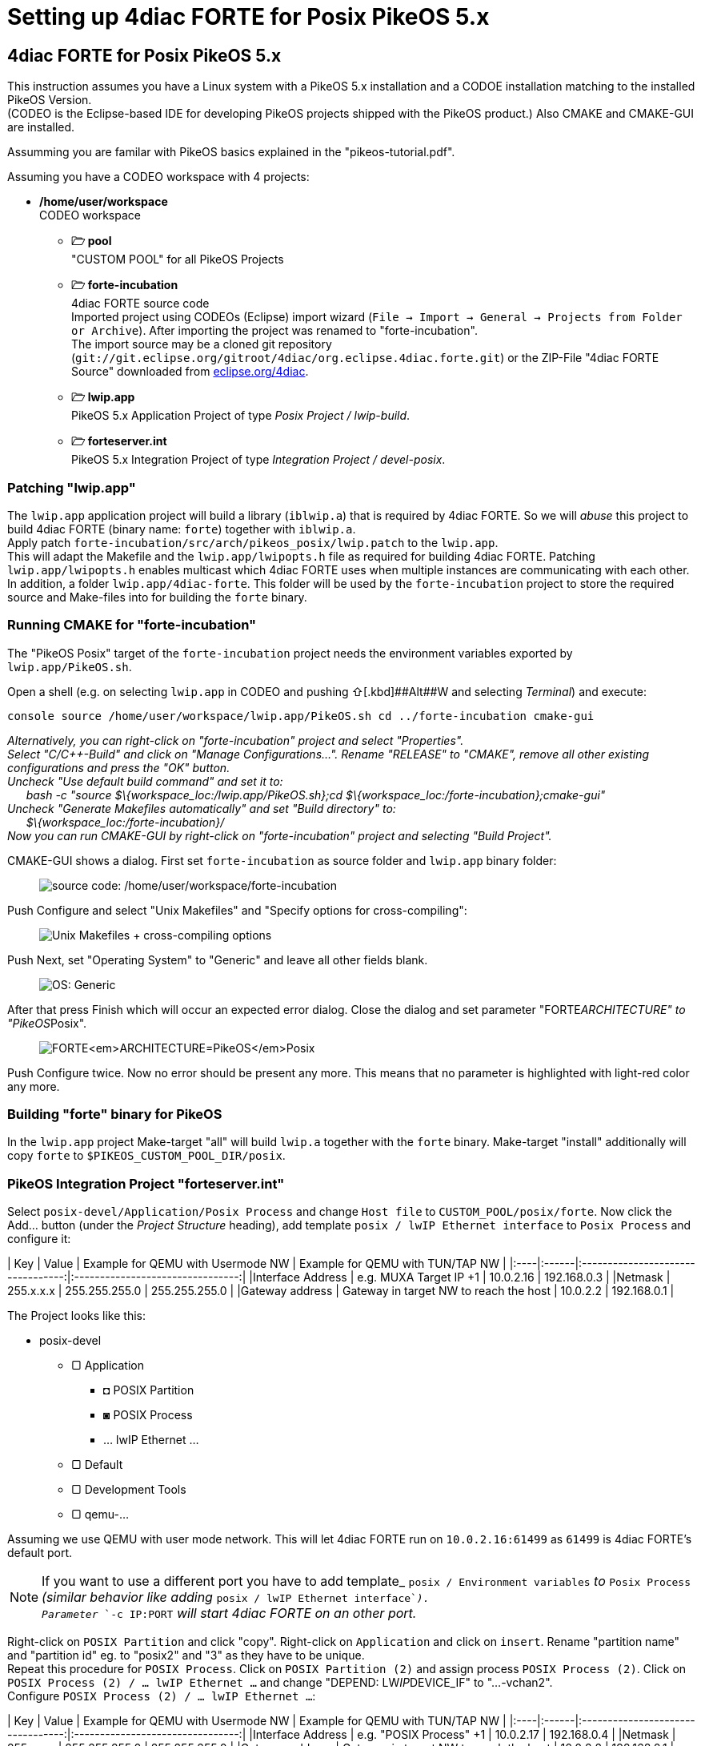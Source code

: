 = Setting up 4diac FORTE for Posix PikeOS 5.x
:lang: en

[[topOfPage]]
== 4diac FORTE for Posix PikeOS 5.x

This instruction assumes you have a Linux system with a PikeOS 5.x
installation and a CODOE installation matching to the installed PikeOS
Version. +
(CODEO is the Eclipse-based IDE for developing PikeOS projects shipped
with the PikeOS product.) Also CMAKE and CMAKE-GUI are installed.

Assumming you are familar with PikeOS basics explained in the
"pikeos-tutorial.pdf".

Assuming you have a CODEO workspace with 4 projects:

* */home/user/workspace* +
CODEO workspace
** *🗁 pool* +
"CUSTOM POOL" for all PikeOS Projects
** *🗁 forte-incubation* +
4diac FORTE source code +
Imported project using CODEOs (Eclipse) import wizard
(`File → Import → General → Projects from Folder or Archive`). After
importing the project was renamed to "forte-incubation". +
The import source may be a cloned git repository
(`git://git.eclipse.org/gitroot/4diac/org.eclipse.4diac.forte.git`) or
the ZIP-File "4diac FORTE Source" downloaded from
https://eclipse.dev/4diac/en_dow.php[eclipse.org/4diac].
** *🗁 lwip.app* +
PikeOS 5.x Application Project of type _Posix Project / lwip-build_.
** *🗁 forteserver.int* +
PikeOS 5.x Integration Project of type _Integration Project /
devel-posix_.

=== Patching "lwip.app"

The `lwip.app` application project will build a library (`iblwip.a`)
that is required by 4diac FORTE. So we will _abuse_ this project to
build 4diac FORTE (binary name: `forte`) together with `iblwip.a`. +
Apply patch `forte-incubation/src/arch/pikeos_posix/lwip.patch` to the
`lwip.app`. +
This will adapt the Makefile and the `lwip.app/lwipopts.h` file as
required for building 4diac FORTE. Patching `lwip.app/lwipopts.h`
enables multicast which 4diac FORTE uses when multiple instances are
communicating with each other. In addition, a folder
`lwip.app/4diac-forte`. This folder will be used by the
`forte-incubation` project to store the required source and Make-files
into for building the `forte` binary.

=== Running CMAKE for "forte-incubation"

The "PikeOS Posix" target of the `forte-incubation` project needs the
environment variables exported by `lwip.app/PikeOS.sh`.

Open a shell (e.g. on selecting `lwip.app` in CODEO and pushing
[.kbd]##⇧##+[.kbd]##Alt##+[.kbd]#W# and selecting _Terminal_) and
execute:

`console source /home/user/workspace/lwip.app/PikeOS.sh cd ../forte-incubation cmake-gui`

_Alternatively, you can right-click on "forte-incubation" project and
select "Properties"._ +
_Select "C/C++-Build" and click on "Manage Configurations..."._ _Rename
"RELEASE" to "CMAKE", remove all other existing configurations and press
the "OK" button._ +
_Uncheck "Use default build command" and set it to:_ +
      _bash -c "source $\{workspace_loc:/lwip.app/PikeOS.sh};cd
$\{workspace_loc:/forte-incubation};cmake-gui"_ +
_Uncheck "Generate Makefiles automatically" and set "Build directory"
to:_ +
      _$\{workspace_loc:/forte-incubation}/_ +
_Now you can run CMAKE-GUI by right-click on "forte-incubation" project
and selecting "Build Project"._

CMAKE-GUI shows a dialog. First set `forte-incubation` as source folder
and `lwip.app` binary folder:

____
image:../../html/installation/img/set_src_bin.svg[source code:
/home/user/workspace/forte-incubation, binaries:
/home/user/workspace/lwip.app/4diac-forte,title="Setting path to src and bin"]
____

Push [.kbd]#Configure# and select "Unix Makefiles" and "Specify options
for cross-compiling":

____
image:../../html/installation/img/set_crossc.svg[Unix Makefiles +
cross-compiling options,title="Setting cross-compiling"]
____

Push [.kbd]#Next#, set "Operating System" to "Generic" and leave all
other fields blank.

____
image:../../html/installation/img/set_os.svg[OS:
Generic,title="Setting OS"]
____

After that press [.kbd]#Finish# which will occur an expected error
dialog. Close the dialog and set parameter "FORTE__ARCHITECTURE" to
"PikeOS__Posix".

____
image:../../html/installation/img/set_forte_arch.svg[FORTE<em>ARCHITECTURE=PikeOS</em>Posix,title="Setting FORTE_ARCHITECTURE"]
____

Push [.kbd]#Configure# twice. Now no error should be present any more.
This means that no parameter is highlighted with light-red color any
more.

=== Building "forte" binary for PikeOS

In the `lwip.app` project Make-target "all" will build `lwip.a` together
with the `forte` binary. Make-target "install" additionally will copy
`forte` to `$PIKEOS_CUSTOM_POOL_DIR/posix`.

=== PikeOS Integration Project "forteserver.int"

Select `posix-devel/Application/Posix Process` and change `Host file` to
`CUSTOM_POOL/posix/forte`. Now click the [.kbd]#Add...# button (under
the _Project Structure_ heading), add template
`posix / lwIP Ethernet interface` to `Posix Process` and configure it:

| Key | Value | Example for QEMU with Usermode NW | Example for QEMU
with TUN/TAP NW |
|:----|:------|:---------------------------------:|:--------------------------------:|
|Interface Address | e.g. MUXA Target IP +1 | 10.0.2.16 | 192.168.0.3 |
|Netmask | 255.x.x.x | 255.255.255.0 | 255.255.255.0 | |Gateway address
| Gateway in target NW to reach the host | 10.0.2.2 | 192.168.0.1 |

The Project looks like this:

* posix-devel
** ▢ Application
*** ◘ POSIX Partition
*** ◙ POSIX Process
*** ... lwIP Ethernet ...
** ▢ Default
** ▢ Development Tools
** ▢ qemu-...

Assuming we use QEMU with user mode network. This will let 4diac FORTE
run on `10.0.2.16:61499` as `61499` is 4diac FORTE's default port.

NOTE: If you want to use a different port you have to add template_
`posix / Environment variables` _to_ `Posix Process` _(similar behavior
like adding_ `posix / lwIP Ethernet interface`__).__ +
_Parameter_ `-c IP:PORT` _will start 4diac FORTE on an other port._

Right-click on `POSIX Partition` and click "copy". Right-click on
`Application` and click on `insert`. Rename "partition name" and
"partition id" eg. to "posix2" and "3" as they have to be unique. +
Repeat this procedure for `POSIX Process`. Click on
`POSIX Partition (2)` and assign process `POSIX Process (2)`. Click on
`POSIX Process (2) / ... lwIP Ethernet ...` and change "DEPEND:
LW__IP__DEVICE_IF" to "...-vchan2". +
Configure `POSIX Process (2) / ... lwIP Ethernet ...`:

| Key | Value | Example for QEMU with Usermode NW | Example for QEMU
with TUN/TAP NW |
|:----|:------|:---------------------------------:|:--------------------------------:|
|Interface Address | e.g. "POSIX Process" +1 | 10.0.2.17 | 192.168.0.4 |
|Netmask | 255.x.x.x | 255.255.255.0 | 255.255.255.0 | |Gateway address
| Gateway in target NW to reach the host | 10.0.2.2 | 192.168.0.1 |

Now the project looks like this:

* posix-devel
** ▢ Application
*** ◘ POSIX Partition
*** ◙ POSIX Process
*** ◘ POSIX Partition (2)
*** ◙ POSIX Process (2)
** ▢ Default
** ▢ Development Tools
*** ◙ muxa
**** channels
** ▢ qemu-...
*** ▢ Monitor Kernel Drivers
*** ▢ ... Serial User Level Driver
*** ▢ ... Ethernet User Level Driver
**** ▢ ...-net-device
**** ▢ ...-net-vchan0
**** ▢ ...-net-vchan1
**** ▢ ...-net-vchan2
**** ▢ ...-net-vchan3

Open `Development Tools / muxa / channels` and delete the assignment of
"POSIX Process (2)". Rename channel 4 to e.g. "posix2-stdio". +
Assign "POSIX Process (2)" to this channel.

Go to `qemu-... / ... Ethernet User Level Driver` and set "Enable
Multicast Communication" to true for `...-net-device`, `...-net-vchan0`
and `...-net-vchan1`.

Now you are able to test the partitions by starting QEMU and perform the
https://eclipse.dev/4diac/en_help.php?helppage=html/4diacIDE/overview.html[4DIAC-step-by-step
tutorial].

On using user mode network you have to start QEMU by selecting "Start
QEMU with custom commandline" and defining portforwarding:

` -net user,hostfwd=udp::21500-:1500,hostfwd=tcp:127.0.0.1:61499-10.0.2.16:61499,hostfwd=tcp:127.0.0.1:61500-10.0.2.17:61499,host=10.0.2.2,net=10.0.2.0/255.255.255.0`

"Start QEMU with custom commandline" does not overwrite "muxa.xml"s
Target IP and port as it would be by selecting "Start QEMU with user
mode network". This Make-target stub allows to adapt the generated
"muxa.xml" to user mode networking:

`make boot: all     $(eval HOSTIP := 127.0.0.1)     $(eval TARGETPORT := 21500)     @sed -ie "s/^.*TargetIP.*$$/    <Parameter Name=\"TargetIP\" Value=\"$(HOSTIP)\"\/>/" muxa.xml     @sed -ie "s/^.*HostIP.*$$/    <Parameter Name=\"HostIP\" Value=\"$(HOSTIP)\"\/>/" muxa.xml     @sed -ie "s/^.*TargetPort.*$$/    <Parameter Name=\"TargetPort\" Value=\"$(TARGETPORT)\"\/>/" muxa.xml`
